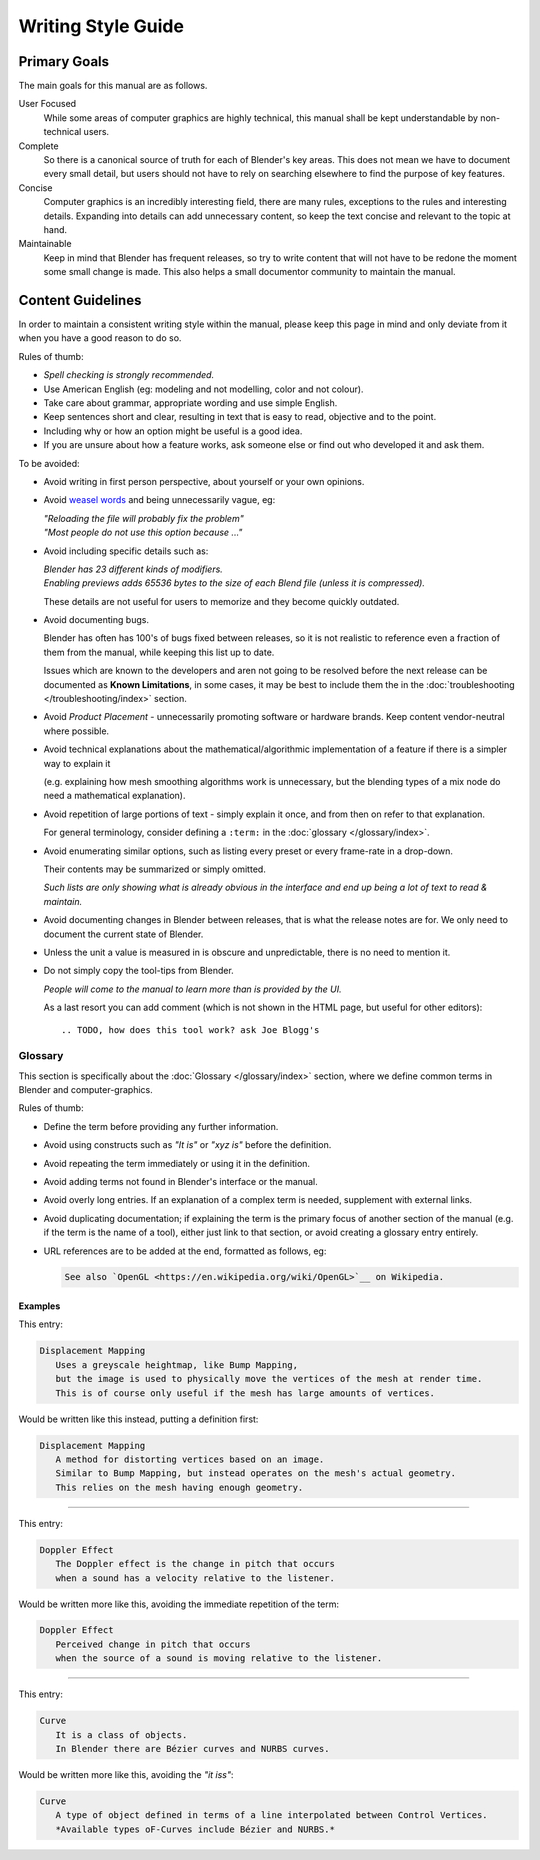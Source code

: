 
*******************
Writing Style Guide
*******************

Primary Goals
=============

The main goals for this manual are as follows.

User Focused
   While some areas of computer graphics are highly technical,
   this manual shall be kept understandable by non-technical users.
Complete
   So there is a canonical source of truth for each of Blender's key areas.
   This does not mean we have to document every small detail,
   but users should not have to rely on searching elsewhere to find the purpose of key features.
Concise
   Computer graphics is an incredibly interesting field,
   there are many rules, exceptions to the rules and interesting details.
   Expanding into details can add unnecessary content,
   so keep the text concise and relevant to the topic at hand.
Maintainable
   Keep in mind that Blender has frequent releases,
   so try to write content that will not have to be redone
   the moment some small change is made.
   This also helps a small documentor community to maintain the manual.


Content Guidelines
==================

In order to maintain a consistent writing style within the manual,
please keep this page in mind and only deviate from it when you have a good reason to do so.

Rules of thumb:

- *Spell checking is strongly recommended.*
- Use American English (eg: modeling and not modelling, color and not colour).
- Take care about grammar, appropriate wording and use simple English.
- Keep sentences short and clear, resulting in text that is easy to read, objective and to the point.
- Including why or how an option might be useful is a good idea.
- If you are unsure about how a feature works, ask someone else or find out who developed it and ask them.

To be avoided:

- Avoid writing in first person perspective, about yourself or your own opinions.
- Avoid `weasel words <https://en.wikipedia.org/wiki/Weasel_word>`__ and being unnecessarily vague, eg:

  | *"Reloading the file will probably fix the problem"*
  | *"Most people do not use this option because ..."*
- Avoid including specific details such as:

  | *Blender has 23 different kinds of modifiers.*
  | *Enabling previews adds 65536 bytes to the size of each Blend file
    (unless it is compressed).*

  These details are not useful for users to memorize and they become quickly outdated.
- Avoid documenting bugs.

  Blender has often has 100's of bugs fixed between releases, so it is not realistic to reference
  even a fraction of them from the manual, while keeping this list up to date.

  Issues which are known to the developers and aren not going to be resolved before the next release
  can be documented as **Known Limitations**,
  in some cases, it may be best to include them the in the :doc:`troubleshooting </troubleshooting/index>` section.
- Avoid *Product Placement* - unnecessarily promoting software or hardware brands.
  Keep content vendor-neutral where possible.
- Avoid technical explanations about the mathematical/algorithmic implementation of a feature
  if there is a simpler way to explain it

  (e.g. explaining how mesh smoothing algorithms work is unnecessary,
  but the blending types of a mix node do need a mathematical explanation).
- Avoid repetition of large portions of text - simply explain it once, and from then on refer to that explanation.

  For general terminology, consider defining a ``:term:`` in the :doc:`glossary </glossary/index>`.
- Avoid enumerating similar options, such as listing every preset or every frame-rate in a drop-down.

  Their contents may be summarized or simply omitted.

  *Such lists are only showing what is already obvious in the interface
  and end up being a lot of text to read & maintain.*
- Avoid documenting changes in Blender between releases, that is what the release notes are for.
  We only need to document the current state of Blender.
- Unless the unit a value is measured in is obscure and unpredictable, there is no need to mention it.
- Do not simply copy the tool-tips from Blender.

  *People will come to the manual to learn more than is provided by the UI.*

  As a last resort you can add comment (which is not shown in the HTML page, but useful for other editors): ::

     .. TODO, how does this tool work? ask Joe Blogg's


Glossary
--------

This section is specifically about the :doc:`Glossary </glossary/index>` section,
where we define common terms in Blender and computer-graphics.

Rules of thumb:

- Define the term before providing any further information.
- Avoid using constructs such as *"It is"* or *"xyz is"* before the definition.
- Avoid repeating the term immediately or using it in the definition.
- Avoid adding terms not found in Blender's interface or the manual.
- Avoid overly long entries.
  If an explanation of a complex term is needed, supplement with external links.
- Avoid duplicating documentation;
  if explaining the term is the primary focus of another section of the manual
  (e.g. if the term is the name of a tool),
  either just link to that section, or avoid creating a glossary entry entirely.
- URL references are to be added at the end, formatted as follows, eg:

  .. code-block:: rst

     See also `OpenGL <https://en.wikipedia.org/wiki/OpenGL>`__ on Wikipedia.


Examples
^^^^^^^^

This entry:

.. code-block:: rst

   Displacement Mapping
      Uses a greyscale heightmap, like Bump Mapping,
      but the image is used to physically move the vertices of the mesh at render time.
      This is of course only useful if the mesh has large amounts of vertices.

Would be written like this instead, putting a definition first:

.. code-block:: rst

   Displacement Mapping
      A method for distorting vertices based on an image.
      Similar to Bump Mapping, but instead operates on the mesh's actual geometry.
      This relies on the mesh having enough geometry.

----

This entry:

.. code-block:: rst

   Doppler Effect
      The Doppler effect is the change in pitch that occurs
      when a sound has a velocity relative to the listener.

Would be written more like this, avoiding the immediate repetition of the term:

.. code-block:: rst

   Doppler Effect
      Perceived change in pitch that occurs
      when the source of a sound is moving relative to the listener.

----

This entry:

.. code-block:: rst

   Curve
      It is a class of objects.
      In Blender there are Bézier curves and NURBS curves.

Would be written more like this, avoiding the *"it iss"*:

.. code-block:: rst

   Curve
      A type of object defined in terms of a line interpolated between Control Vertices.
      *Available types oF-Curves include Bézier and NURBS.*
